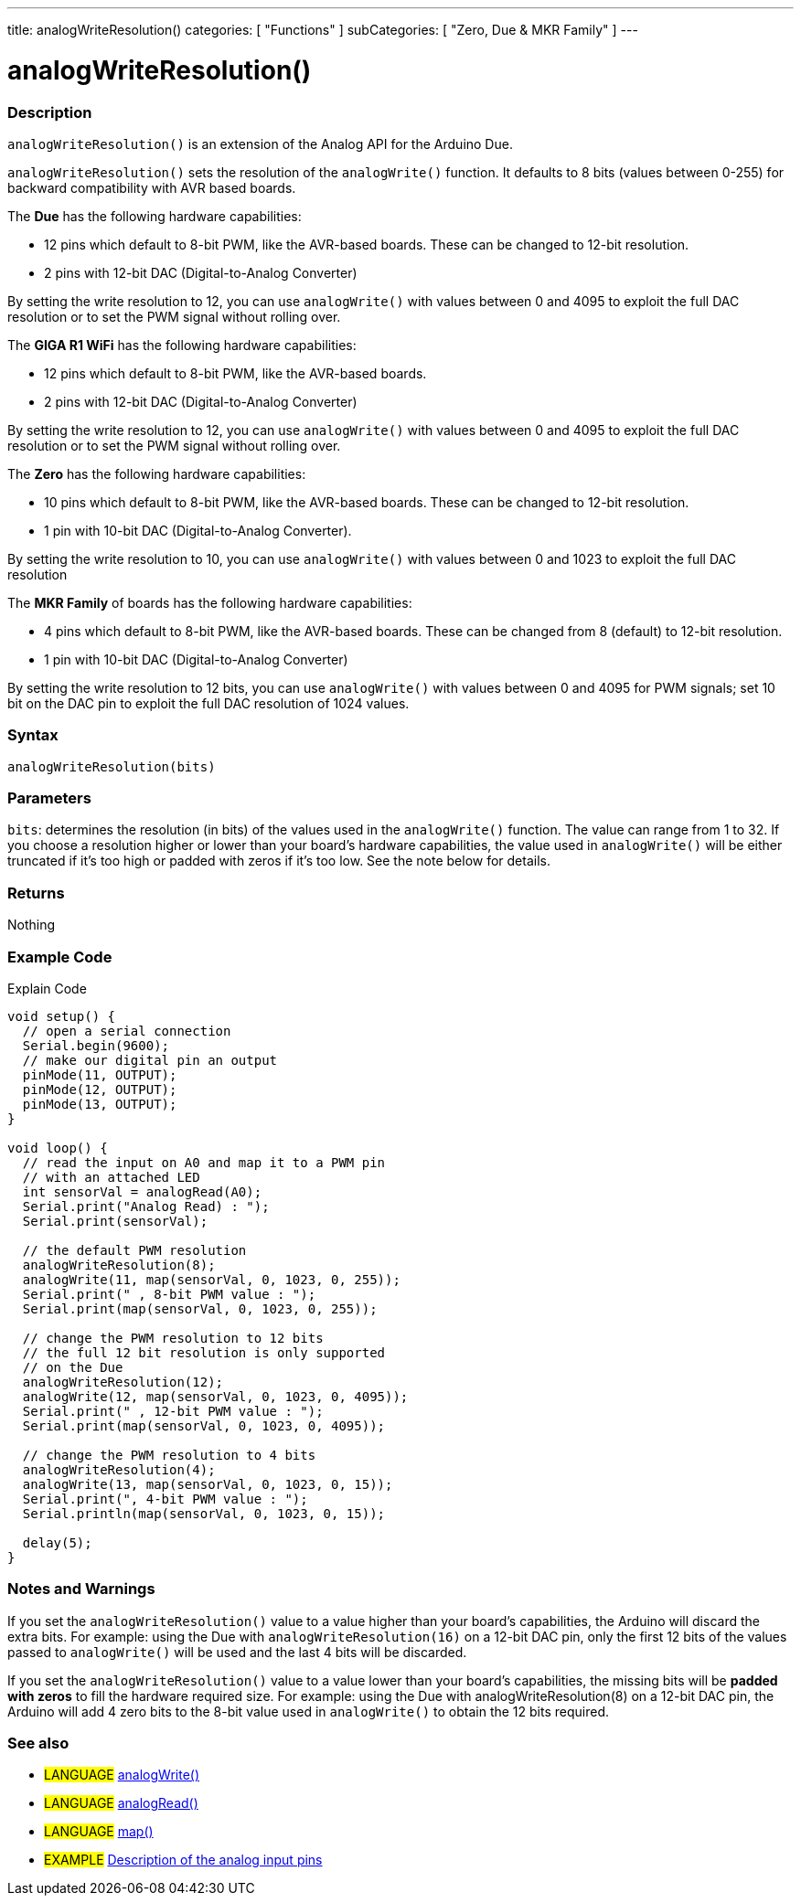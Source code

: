 ---
title: analogWriteResolution()
categories: [ "Functions" ]
subCategories: [ "Zero, Due & MKR Family" ]
---




= analogWriteResolution()


// OVERVIEW SECTION STARTS
[#overview]
--

[float]
=== Description
`analogWriteResolution()` is an extension of the Analog API for the Arduino Due.

`analogWriteResolution()` sets the resolution of the `analogWrite()` function. It defaults to 8 bits (values between 0-255) for backward compatibility with AVR based boards.

The *Due* has the following hardware capabilities:

* 12 pins which default to 8-bit PWM, like the AVR-based boards. These can be changed to 12-bit resolution.
* 2 pins with 12-bit DAC (Digital-to-Analog Converter)

By setting the write resolution to 12, you can use `analogWrite()` with values between 0 and 4095 to exploit the full DAC resolution or to set the PWM signal without rolling over.

The *GIGA R1 WiFi* has the following hardware capabilities:

* 12 pins which default to 8-bit PWM, like the AVR-based boards. 
* 2 pins with 12-bit DAC (Digital-to-Analog Converter)

By setting the write resolution to 12, you can use `analogWrite()` with values between 0 and 4095 to exploit the full DAC resolution or to set the PWM signal without rolling over.


The *Zero* has the following hardware capabilities:

* 10 pins which default to 8-bit PWM, like the AVR-based boards. These can be changed to 12-bit resolution.
* 1 pin with 10-bit DAC (Digital-to-Analog Converter).

By setting the write resolution to 10, you can use `analogWrite()` with values between 0 and 1023 to exploit the full DAC resolution


The *MKR Family* of boards has the following hardware capabilities:

* 4 pins which default to 8-bit PWM, like the AVR-based boards. These can be changed from 8 (default) to 12-bit resolution.
* 1 pin with 10-bit DAC (Digital-to-Analog Converter)

By setting the write resolution to 12 bits, you can use `analogWrite()` with values between 0 and 4095 for PWM signals; set 10 bit on the DAC pin to exploit the full DAC resolution of 1024 values.
[%hardbreaks]


[float]
=== Syntax
`analogWriteResolution(bits)`


[float]
=== Parameters
`bits`: determines the resolution (in bits) of the values used in the `analogWrite()` function. The value can range from 1 to 32. If you choose a resolution higher or lower than your board's hardware capabilities, the value used in `analogWrite()` will be either truncated if it's too high or padded with zeros if it's too low. See the note below for details.


[float]
=== Returns
Nothing

--
// OVERVIEW SECTION ENDS




// HOW TO USE SECTION STARTS
[#howtouse]
--

[float]
=== Example Code
// Describe what the example code is all about and add relevant code   ►►►►► THIS SECTION IS MANDATORY ◄◄◄◄◄
Explain Code

[source,arduino]
----
void setup() {
  // open a serial connection
  Serial.begin(9600);
  // make our digital pin an output
  pinMode(11, OUTPUT);
  pinMode(12, OUTPUT);
  pinMode(13, OUTPUT);
}

void loop() {
  // read the input on A0 and map it to a PWM pin
  // with an attached LED
  int sensorVal = analogRead(A0);
  Serial.print("Analog Read) : ");
  Serial.print(sensorVal);

  // the default PWM resolution
  analogWriteResolution(8);
  analogWrite(11, map(sensorVal, 0, 1023, 0, 255));
  Serial.print(" , 8-bit PWM value : ");
  Serial.print(map(sensorVal, 0, 1023, 0, 255));

  // change the PWM resolution to 12 bits
  // the full 12 bit resolution is only supported
  // on the Due
  analogWriteResolution(12);
  analogWrite(12, map(sensorVal, 0, 1023, 0, 4095));
  Serial.print(" , 12-bit PWM value : ");
  Serial.print(map(sensorVal, 0, 1023, 0, 4095));

  // change the PWM resolution to 4 bits
  analogWriteResolution(4);
  analogWrite(13, map(sensorVal, 0, 1023, 0, 15));
  Serial.print(", 4-bit PWM value : ");
  Serial.println(map(sensorVal, 0, 1023, 0, 15));

  delay(5);
}
----
[%hardbreaks]

[float]
=== Notes and Warnings
If you set the `analogWriteResolution()` value to a value higher than your board's capabilities, the Arduino will discard the extra bits. For example: using the Due with `analogWriteResolution(16)` on a 12-bit DAC pin, only the first 12 bits of the values passed to `analogWrite()` will be used and the last 4 bits will be discarded.

If you set the `analogWriteResolution()` value to a value lower than your board's capabilities, the missing bits will be *padded with zeros* to fill the hardware required size. For example: using the Due with analogWriteResolution(8) on a 12-bit DAC pin, the Arduino will add 4 zero bits to the 8-bit value used in `analogWrite()` to obtain the 12 bits required.

--
// HOW TO USE SECTION ENDS


// SEE ALSO SECTION
[#see_also]
--

[float]
=== See also

[role="language"]
* #LANGUAGE# link:../../analog-io/analogwrite[analogWrite()]
* #LANGUAGE# link:../../analog-io/analogread[analogRead()]
* #LANGUAGE# link:../../math/map[map()]

[role="example"]
* #EXAMPLE# http://arduino.cc/en/Tutorial/AnalogInputPins[Description of the analog input pins^]

--
// SEE ALSO SECTION ENDS
